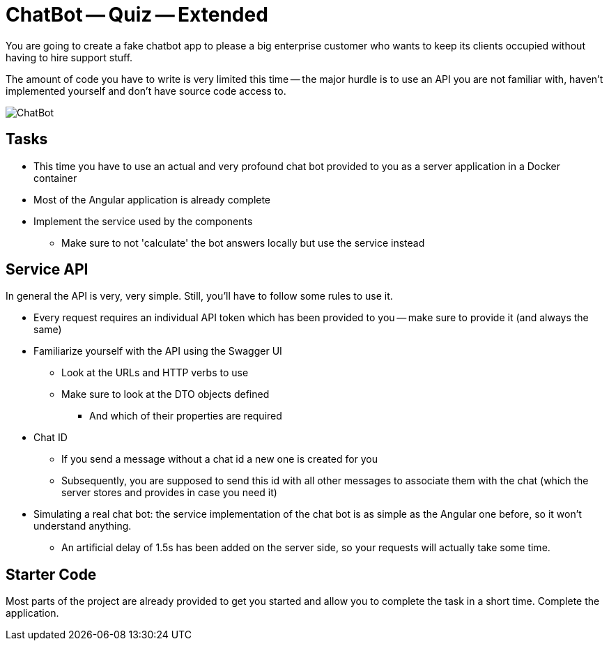 :data-uri:

= ChatBot -- Quiz -- Extended

You are going to create a fake chatbot app to please a big enterprise customer who wants to keep its clients occupied without having to hire support stuff.

The amount of code you have to write is very limited this time -- the major hurdle is to use an API you are not familiar with, haven't implemented yourself and don't have source code access to.

image::ChatBot.gif[ChatBot]

== Tasks

* This time you have to use an actual and very profound chat bot provided to you as a server application in a Docker container
* Most of the Angular application is already complete
* Implement the service used by the components
** Make sure to not 'calculate' the bot answers locally but use the service instead

== Service API

In general the API is very, very simple.
Still, you'll have to follow some rules to use it.

* Every request requires an individual API token which has been provided to you -- make sure to provide it (and always the same)
* Familiarize yourself with the API using the Swagger UI
** Look at the URLs and HTTP verbs to use
** Make sure to look at the DTO objects defined
*** And which of their properties are required
* Chat ID
** If you send a message without a chat id a new one is created for you
** Subsequently, you are supposed to send this id with all other messages to associate them with the chat (which the server stores and provides in case you need it)
* Simulating a real chat bot: the service implementation of the chat bot is as simple as the Angular one before, so it won't understand anything.
** An artificial delay of 1.5s has been added on the server side, so your requests will actually take some time.

== Starter Code

Most parts of the project are already provided to get you started and allow you to complete the task in a short time.
Complete the application.
